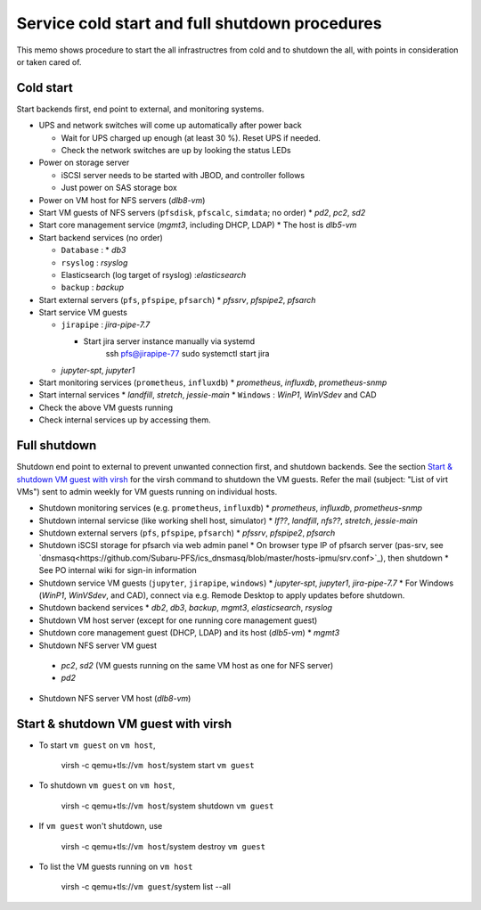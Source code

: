Service cold start and full shutdown procedures
------

This memo shows procedure to start the all infrastructres from cold and to shutdown the all, with points 
in consideration or taken cared of.

Cold start
======

Start backends first, end point to external, and monitoring systems. 

* UPS and network switches will come up automatically after power back

  * Wait for UPS charged up enough (at least 30 %). Reset UPS if needed.
  * Check the network switches are up by looking the status LEDs

* Power on storage server

  * iSCSI server needs to be started with JBOD, and controller follows
  * Just power on SAS storage box

* Power on VM host for NFS servers (*dlb8-vm*)
* Start VM guests of NFS servers
  (``pfsdisk``, ``pfscalc``, ``simdata``; no order)
  * *pd2*, *pc2*, *sd2*
* Start core management service (*mgmt3*, including DHCP, LDAP)
  * The host is *dlb5-vm*
* Start backend services (no order)

  * ``Database`` : * *db3*
  * ``rsyslog`` : *rsyslog*
  * Elasticsearch (log target of rsyslog) :*elasticsearch*
  * ``backup`` : *backup*

* Start external servers (``pfs``, ``pfspipe``, ``pfsarch``)
  * *pfssrv*, *pfspipe2*, *pfsarch*
* Start service VM guests

  * ``jirapipe`` : *jira-pipe-7.7*

    * Start jira server instance manually via systemd
	ssh pfs@jirapipe-77
	sudo systemctl start jira

  * *jupyter-spt*, *jupyter1*

* Start monitoring services (``prometheus``, ``influxdb``)
  * *prometheus*, *influxdb*, *prometheus-snmp*
* Start internal services
  * *landfill*, *stretch*, *jessie-main*
  * ``Windows`` : *WinP1*, *WinVSdev* and CAD
* Check the above VM guests running
* Check internal services up by accessing them.

Full shutdown
======

Shutdown end point to external to prevent unwanted connection first, and 
shutdown backends. 
See the section `Start & shutdown VM guest with virsh`_ for the virsh command to shutdown the VM guests.
Refer the mail (subject: \"List of virt VMs\") sent to admin weekly for VM guests running on individual hosts.

* Shutdown monitoring services (e.g. ``prometheus``, ``influxdb``)
  * *prometheus*, *influxdb*, *prometheus-snmp*
* Shutdown internal servicse (like working shell host, simulator)
  * *lf??*, *landfill*, *nfs??*, *stretch*, *jessie-main*
* Shutdown external servers (``pfs``, ``pfspipe``, ``pfsarch``)
  * *pfssrv*, *pfspipe2*, *pfsarch*
* Shutdown iSCSI storage for pfsarch via web admin panel
  * On browser type IP of pfsarch server (pas-srv, see `dnsmasq<https://github.com/Subaru-PFS/ics_dnsmasq/blob/master/hosts-ipmu/srv.conf>`_), then shutdown
  * See PO internal wiki for sign-in information
* Shutdown service VM guests (``jupyter``, ``jirapipe``, ``windows``)
  * *jupyter-spt*, *jupyter1*, *jira-pipe-7.7*
  * For Windows (*WinP1*, *WinVSdev*, and CAD), connect via e.g. Remode Desktop to apply updates before shutdown.
* Shutdown backend services
  * *db2*, *db3*, *backup*, *mgmt3*, *elasticsearch*, *rsyslog*
* Shutdown VM host server (except for one running core management guest)
* Shutdown core management guest (DHCP, LDAP) and its host (*dlb5-vm*)
  * *mgmt3*
* Shutdown NFS server VM guest
 * *pc2*, *sd2* (VM guests running on the same VM host as one for NFS server)
 * *pd2*
* Shutdown NFS server VM host (*dlb8-vm*)

Start & shutdown VM guest with virsh
=====

* To start ``vm guest`` on ``vm host``,

	virsh -c qemu+tls://``vm host``/system start ``vm guest``

* To shutdown ``vm guest`` on ``vm host``,

	virsh -c qemu+tls://``vm host``/system shutdown ``vm guest``

* If ``vm guest`` won't shutdown, use

	virsh -c qemu+tls://``vm host``/system destroy ``vm guest``

* To list the VM guests running on ``vm host``

	virsh -c qemu+tls://``vm guest``/system list --all
